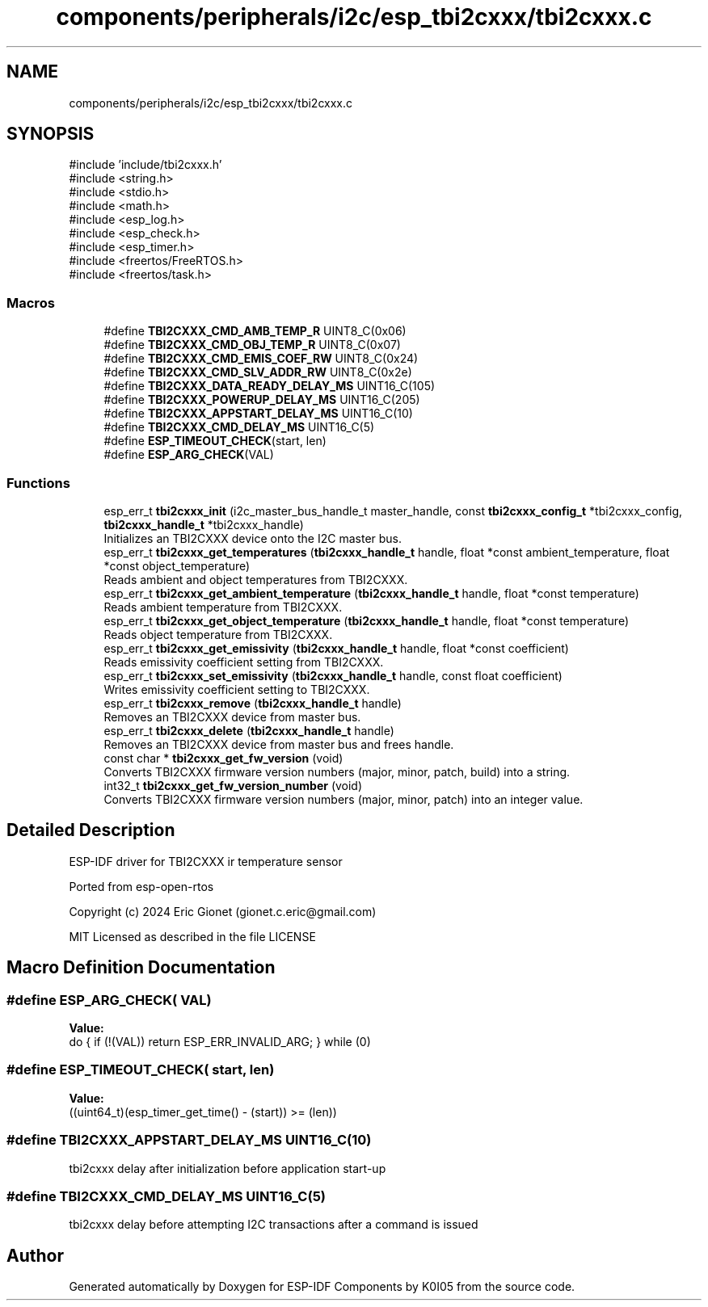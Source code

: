 .TH "components/peripherals/i2c/esp_tbi2cxxx/tbi2cxxx.c" 3 "ESP-IDF Components by K0I05" \" -*- nroff -*-
.ad l
.nh
.SH NAME
components/peripherals/i2c/esp_tbi2cxxx/tbi2cxxx.c
.SH SYNOPSIS
.br
.PP
\fR#include 'include/tbi2cxxx\&.h'\fP
.br
\fR#include <string\&.h>\fP
.br
\fR#include <stdio\&.h>\fP
.br
\fR#include <math\&.h>\fP
.br
\fR#include <esp_log\&.h>\fP
.br
\fR#include <esp_check\&.h>\fP
.br
\fR#include <esp_timer\&.h>\fP
.br
\fR#include <freertos/FreeRTOS\&.h>\fP
.br
\fR#include <freertos/task\&.h>\fP
.br

.SS "Macros"

.in +1c
.ti -1c
.RI "#define \fBTBI2CXXX_CMD_AMB_TEMP_R\fP   UINT8_C(0x06)"
.br
.ti -1c
.RI "#define \fBTBI2CXXX_CMD_OBJ_TEMP_R\fP   UINT8_C(0x07)"
.br
.ti -1c
.RI "#define \fBTBI2CXXX_CMD_EMIS_COEF_RW\fP   UINT8_C(0x24)"
.br
.ti -1c
.RI "#define \fBTBI2CXXX_CMD_SLV_ADDR_RW\fP   UINT8_C(0x2e)"
.br
.ti -1c
.RI "#define \fBTBI2CXXX_DATA_READY_DELAY_MS\fP   UINT16_C(105)"
.br
.ti -1c
.RI "#define \fBTBI2CXXX_POWERUP_DELAY_MS\fP   UINT16_C(205)"
.br
.ti -1c
.RI "#define \fBTBI2CXXX_APPSTART_DELAY_MS\fP   UINT16_C(10)"
.br
.ti -1c
.RI "#define \fBTBI2CXXX_CMD_DELAY_MS\fP   UINT16_C(5)"
.br
.ti -1c
.RI "#define \fBESP_TIMEOUT_CHECK\fP(start,  len)"
.br
.ti -1c
.RI "#define \fBESP_ARG_CHECK\fP(VAL)"
.br
.in -1c
.SS "Functions"

.in +1c
.ti -1c
.RI "esp_err_t \fBtbi2cxxx_init\fP (i2c_master_bus_handle_t master_handle, const \fBtbi2cxxx_config_t\fP *tbi2cxxx_config, \fBtbi2cxxx_handle_t\fP *tbi2cxxx_handle)"
.br
.RI "Initializes an TBI2CXXX device onto the I2C master bus\&. "
.ti -1c
.RI "esp_err_t \fBtbi2cxxx_get_temperatures\fP (\fBtbi2cxxx_handle_t\fP handle, float *const ambient_temperature, float *const object_temperature)"
.br
.RI "Reads ambient and object temperatures from TBI2CXXX\&. "
.ti -1c
.RI "esp_err_t \fBtbi2cxxx_get_ambient_temperature\fP (\fBtbi2cxxx_handle_t\fP handle, float *const temperature)"
.br
.RI "Reads ambient temperature from TBI2CXXX\&. "
.ti -1c
.RI "esp_err_t \fBtbi2cxxx_get_object_temperature\fP (\fBtbi2cxxx_handle_t\fP handle, float *const temperature)"
.br
.RI "Reads object temperature from TBI2CXXX\&. "
.ti -1c
.RI "esp_err_t \fBtbi2cxxx_get_emissivity\fP (\fBtbi2cxxx_handle_t\fP handle, float *const coefficient)"
.br
.RI "Reads emissivity coefficient setting from TBI2CXXX\&. "
.ti -1c
.RI "esp_err_t \fBtbi2cxxx_set_emissivity\fP (\fBtbi2cxxx_handle_t\fP handle, const float coefficient)"
.br
.RI "Writes emissivity coefficient setting to TBI2CXXX\&. "
.ti -1c
.RI "esp_err_t \fBtbi2cxxx_remove\fP (\fBtbi2cxxx_handle_t\fP handle)"
.br
.RI "Removes an TBI2CXXX device from master bus\&. "
.ti -1c
.RI "esp_err_t \fBtbi2cxxx_delete\fP (\fBtbi2cxxx_handle_t\fP handle)"
.br
.RI "Removes an TBI2CXXX device from master bus and frees handle\&. "
.ti -1c
.RI "const char * \fBtbi2cxxx_get_fw_version\fP (void)"
.br
.RI "Converts TBI2CXXX firmware version numbers (major, minor, patch, build) into a string\&. "
.ti -1c
.RI "int32_t \fBtbi2cxxx_get_fw_version_number\fP (void)"
.br
.RI "Converts TBI2CXXX firmware version numbers (major, minor, patch) into an integer value\&. "
.in -1c
.SH "Detailed Description"
.PP 
ESP-IDF driver for TBI2CXXX ir temperature sensor

.PP
Ported from esp-open-rtos

.PP
Copyright (c) 2024 Eric Gionet (gionet.c.eric@gmail.com)

.PP
MIT Licensed as described in the file LICENSE 
.SH "Macro Definition Documentation"
.PP 
.SS "#define ESP_ARG_CHECK( VAL)"
\fBValue:\fP
.nf
do { if (!(VAL)) return ESP_ERR_INVALID_ARG; } while (0)
.PP
.fi

.SS "#define ESP_TIMEOUT_CHECK( start,  len)"
\fBValue:\fP
.nf
((uint64_t)(esp_timer_get_time() \- (start)) >= (len))
.PP
.fi

.SS "#define TBI2CXXX_APPSTART_DELAY_MS   UINT16_C(10)"
tbi2cxxx delay after initialization before application start-up 
.SS "#define TBI2CXXX_CMD_DELAY_MS   UINT16_C(5)"
tbi2cxxx delay before attempting I2C transactions after a command is issued 
.SH "Author"
.PP 
Generated automatically by Doxygen for ESP-IDF Components by K0I05 from the source code\&.
